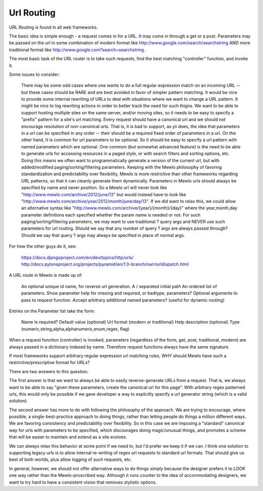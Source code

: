 Url Routing
===========


URL Routing is found in all web frameworks.

The basic idea is simple enough - a request comes in for a URL.  It may come in through a get or a post.
Parameters may be passed on the url in some combination of modern format like http://www.google.com/search/searchstring AND more traditional format like http://www.google.com?search=searchstring.

The most basic task of the URL router is to take such requests, find the best matching "controller" function, and invoke it.

Some issues to consider:

    There may be some odd cases where one wants to do a full regular expression match on an incoming URL -- but these cases should be RARE and are best avoided in favor of simpler pattern matching.
    It would be nice to provide some internal rewriting of URLs to deal with situations where we want to change a URL pattern.
    It might be nice to log rewriting actions in order to better track the need for such thigns.
    We want to be able to support hosting multiple sites on the same server, and/or moving sites, so it needs to be easy to specify a "prefix" pattern for a site's url matching.
    Every request should have a canonical url and we should not encourage resolution of non-canonical urls.  That is, it is bad to support, as yii does, the idea that parameters in a url can be specified in any order -- their should be a required fixed order of parameters in a url.
    On the other hand, It is common for url parameters to be optional.  So it should be easy to specify a url pattern with named parameters which are optional.
    One common (but somewhat advanced feature) is the need to be able to generate urls for accessing resources in a paged style, or with search filters and sorting options, etc.  Doing this means we often want to programmatically generate a version of the current url, but with added/modified paging/sorting/filtering parameters.
    Keeping with the Mewlo philosophy of favoring standardization and predictability over flexibility, Mewlo is more restrictive than other frameworks regarding URL patterns, so that it can cleanly generate them dynamically.
    Parameters in Mewlo urls should always be specified by name and never position.  So a Mewlo url will never look like "http://www.mewlo.com/archive/2012/june/13" but would instead have to look like "http://www.mewlo.com/archive/year/2012/month/june/day/13".
    If we did want to relax this, we could allow an alternative syntax like "http://www.mewlo.com/archive/{year}/{month}/{day}" where the year,month,day parameter definitions each specified whether the param name is needed or not.
    For such paging/sorting/filtering parameters, we may want to use traditional ? query args and NEVER use such parameters for url routing.
    Should we say that any number of query ? args are always passed through?
    Should we say that query ? args may always be specified in place of normal args.

For how the other guys do it, see:

    https://docs.djangoproject.com/en/dev/topics/http/urls/
    http://docs.pylonsproject.org/projects/pyramid/en/1.0-branch/narr/urldispatch.html


A URL route in Mewlo is made up of:

    An optional unique id name, for reverse url generation.
    A / separated initial path
    An ordered list of parameters.
    Show parameter help for missing and required, or badtype, parameters?
    Optional arguments to pass to request function.
    Accept arbitrary additional named parameters? (useful for dynamic routing)

Entries on the Parameter list take the form:

    Name
    Is required?
    Default value (optional)
    Url format (modern or traditional)
    Help description (optional)
    Type (numeric,string,alpha,alphanumeric,enum,regex, flag)

When a request function (controller) is invoked, parameters (regardless of the form, get, post, traditional, modern) are always passed in a dictionary indexed by name.  Therefore request functions always have the same signature.


If most frameworks support arbitrary regular expression url matching rules, WHY should Mewlo have such a restrictive/prescriptive format for URLs?

There are two answers to this question.

The first answer is that we want to always be able to easily reverse-generate URLs from a request.  That is, we always want to be able to say "given these parameters, create the canonical url for this page".  With arbitrary regex patterned urls, this would only be possible if we gave developer a way to explicitly specify a url generator string (which is a valid solution).

The second answer has more to do with following the philosophy of the approach.  We are trying to encourage, where possible, a single-best-practice approach to doing things, rather than letting people do things a million different ways.  We are favoring consistency and predictability over flexibility.  So in this case we are imposing a "standard" canonical way for urls with parameters to be specified, which discourages doing magic/unusual things, and promotes a scheme that will be easier to maintain and extend as a site evolves.

We can always relax this behavior at some point if we need to, but I'd prefer we keep it if we can.  I think one solution to supporting legacy urls is to allow internal re-writing of regex url requests to standard url formats.  That should give us best of both worlds, plus allow logging of such requests, etc.

In general, however, we should not offer alternative ways to do things simply because the designer prefers it to *LOOK* one way rather than the Mewlo-proscribed way.  Although it runs counter to the idea of accommodating designers, we want to try hard to have a consistent vision that removes stylistic options.
